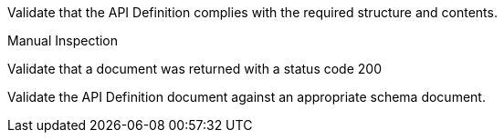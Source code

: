 [[ats_core_api-definition-success]]
[requirement,type="abstracttest",label="/conf/core/api-definition-success",subject='<<req_core_api-definition-success,/req/core/api-definition-success>>']
====
[.component,class=test-purpose]
--
Validate that the API Definition complies with the required structure and contents.
--

[.component,class=test method type]
--
Manual Inspection
--

[.component,class=test method]
=====
[.component,class=step]
--
Validate that a document was returned with a status code 200
--

[.component,class=step]
--
Validate the API Definition document against an appropriate schema document.
--
=====
====